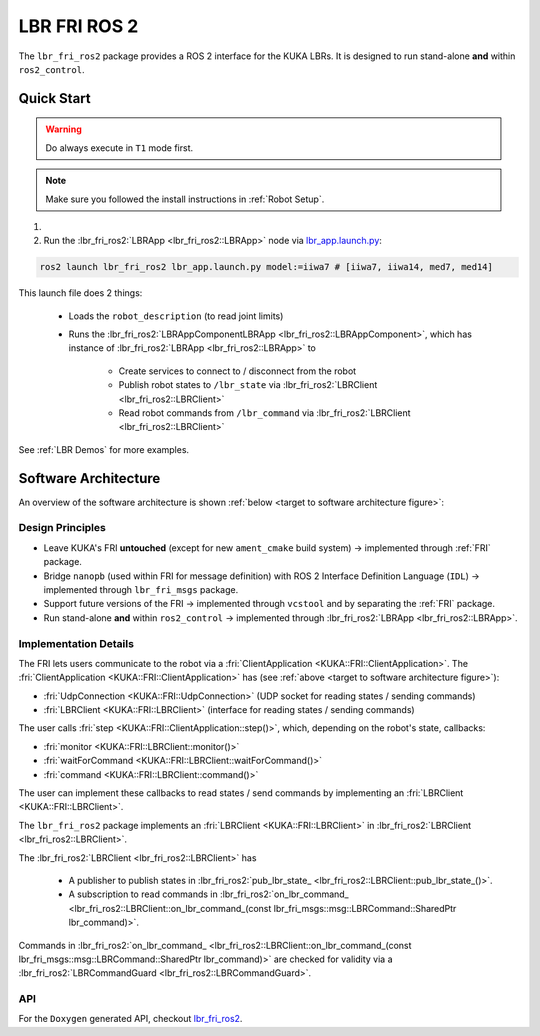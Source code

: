 LBR FRI ROS 2
=============
The ``lbr_fri_ros2`` package provides a ROS 2 interface for the KUKA LBRs. It is designed to run stand-alone **and** within ``ros2_control``.

Quick Start
-----------
.. warning::
    Do always execute in ``T1`` mode first.

.. note::
    Make sure you followed the install instructions in :ref:`Robot Setup`.

1. .. dropdown:: Launch the ``LBRServer`` application on the ``KUKA smartPAD``

    .. thumbnail:: ../../lbr_demos/doc/img/applications_lbr_server.png

2. Run the :lbr_fri_ros2:`LBRApp <lbr_fri_ros2::LBRApp>` node via `lbr_app.launch.py <https://github.com/KCL-BMEIS/lbr_fri_ros2_stack/blob/humble/lbr_fri_ros2/launch/lbr_app.launch.py>`_:

.. code-block:: bash

    ros2 launch lbr_fri_ros2 lbr_app.launch.py model:=iiwa7 # [iiwa7, iiwa14, med7, med14]

This launch file does 2 things:

    - Loads the ``robot_description`` (to read joint limits)
    - Runs the :lbr_fri_ros2:`LBRAppComponentLBRApp <lbr_fri_ros2::LBRAppComponent>`, which has instance of :lbr_fri_ros2:`LBRApp <lbr_fri_ros2::LBRApp>` to
        
        - Create services to connect to / disconnect from the robot
        - Publish robot states to ``/lbr_state`` via :lbr_fri_ros2:`LBRClient <lbr_fri_ros2::LBRClient>`
        - Read robot commands from ``/lbr_command`` via :lbr_fri_ros2:`LBRClient <lbr_fri_ros2::LBRClient>`

See :ref:`LBR Demos` for more examples.

Software Architecture
---------------------
An overview of the software architecture is shown :ref:`below <target to software architecture figure>`:

.. _target to software architecture figure:
.. thumbnail:: img/lbr_fri_ros2.drawio.svg
    :alt: lbr_fri_ros2

Design Principles
~~~~~~~~~~~~~~~~~
- Leave KUKA's FRI **untouched** (except for new ``ament_cmake`` build system) -> implemented through :ref:`FRI` package.
- Bridge ``nanopb`` (used within FRI for message definition) with ROS 2 Interface Definition Language (``IDL``) -> implemented through ``lbr_fri_msgs`` package.
- Support future versions of the FRI -> implemented through ``vcstool`` and by separating the :ref:`FRI` package.
- Run stand-alone **and** within ``ros2_control`` -> implemented through :lbr_fri_ros2:`LBRApp <lbr_fri_ros2::LBRApp>`.

Implementation Details
~~~~~~~~~~~~~~~~~~~~~~
The FRI lets users communicate to the robot via a :fri:`ClientApplication <KUKA::FRI::ClientApplication>`. The :fri:`ClientApplication <KUKA::FRI::ClientApplication>` has (see :ref:`above <target to software architecture figure>`):

- :fri:`UdpConnection <KUKA::FRI::UdpConnection>` (UDP socket for reading states / sending commands)
- :fri:`LBRClient <KUKA::FRI::LBRClient>` (interface for reading states / sending commands)

The user calls :fri:`step <KUKA::FRI::ClientApplication::step()>`, which, depending on the robot's state, callbacks:

- :fri:`monitor <KUKA::FRI::LBRClient::monitor()>`
- :fri:`waitForCommand <KUKA::FRI::LBRClient::waitForCommand()>`
- :fri:`command <KUKA::FRI::LBRClient::command()>`

The user can implement these callbacks to read states / send commands by implementing an :fri:`LBRClient <KUKA::FRI::LBRClient>`.

The ``lbr_fri_ros2`` package implements an :fri:`LBRClient <KUKA::FRI::LBRClient>` in :lbr_fri_ros2:`LBRClient <lbr_fri_ros2::LBRClient>`.

The :lbr_fri_ros2:`LBRClient <lbr_fri_ros2::LBRClient>` has

 - A publisher to publish states in :lbr_fri_ros2:`pub_lbr_state_ <lbr_fri_ros2::LBRClient::pub_lbr_state_()>`.
 - A subscription to read commands in :lbr_fri_ros2:`on_lbr_command_ <lbr_fri_ros2::LBRClient::on_lbr_command_(const lbr_fri_msgs::msg::LBRCommand::SharedPtr lbr_command)>`.

Commands in :lbr_fri_ros2:`on_lbr_command_ <lbr_fri_ros2::LBRClient::on_lbr_command_(const lbr_fri_msgs::msg::LBRCommand::SharedPtr lbr_command)>` are checked for validity via a :lbr_fri_ros2:`LBRCommandGuard <lbr_fri_ros2::LBRCommandGuard>`.

API
~~~
For the ``Doxygen`` generated API, checkout `lbr_fri_ros2 <../../../docs/doxygen/lbr_fri_ros2/html/hierarchy.html>`_.
